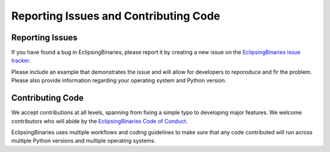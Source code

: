 Reporting Issues and Contributing Code
======================================

Reporting Issues
----------------

If you have found a bug in EclipsingBinaries, please report it by creating a new issue on the `EclipsingBinaries issue tracker <https://github.com/kjkoeller/EclipsingBinaries/issues>`_.

Please include an example that demonstrates the issue and will allow for developers to reporoduce and fir the problem. Please also provide information regarding your operating system and Python version.

Contributing Code
-----------------

We accept contributions at all levels, spanning from fixing a simple typo to developing major features. We welcome contributors who will abide by the `EclipsingBinaries Code of Conduct <https://github.com/kjkoeller/EclipsingBinaries/blob/main/CODE_OF_CONDUCT.md>`_.

EclipsingBinaries uses multiple workflows and coding guidelines to make sure that any code contributed will run across multiple Python versions and multiple operating systems.
